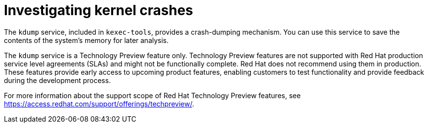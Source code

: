 // Module included in the following assemblies:
//
// * support/troubleshooting/troubleshooting-operating-system-issues.adoc

:_content-type: CONCEPT
[id="investigating-kernel-crashes"]
= Investigating kernel crashes

The `kdump` service, included in `kexec-tools`, provides a crash-dumping mechanism. You can use this service to save the contents of the system's memory for later analysis.

The `kdump` service is a Technology Preview feature only. Technology Preview features are not supported with Red Hat production service level agreements (SLAs) and might not be functionally complete. Red Hat does not recommend using them in production. These features provide early access to upcoming product features, enabling customers to test functionality and provide feedback during the development process.

For more information about the support scope of Red Hat Technology Preview
features, see link:https://access.redhat.com/support/offerings/techpreview/[].
